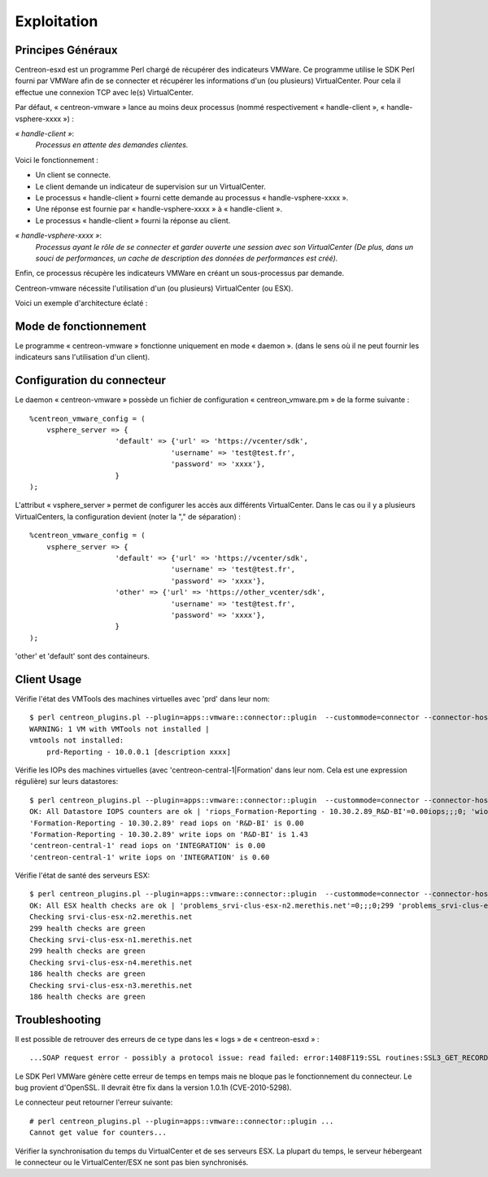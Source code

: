 ============
Exploitation
============

Principes Généraux
------------------

Centreon-esxd est un programme Perl chargé de récupérer des indicateurs VMWare. Ce programme utilise le SDK Perl fourni par VMWare afin de se connecter et récupérer les informations d'un (ou plusieurs) VirtualCenter. Pour cela il effectue une connexion TCP avec le(s) VirtualCenter.

Par défaut, « centreon-vmware » lance au moins deux processus (nommé respectivement « handle-client », « handle-vsphere-xxxx ») :

*« handle-client »*:
  *Processus en attente des demandes clientes.*

Voici le fonctionnement :

- Un client se connecte.
- Le client demande un indicateur de supervision sur un VirtualCenter.
- Le processus « handle-client » fourni cette demande au processus « handle-vsphere-xxxx ».
- Une réponse est fournie par « handle-vsphere-xxxx » à « handle-client ».
- Le processus « handle-client » fourni la réponse au client.

*« handle-vsphere-xxxx »*:
  *Processus ayant le rôle de se connecter et garder ouverte une session avec son VirtualCenter (De plus, dans un souci de performances, un cache de description des données de performances est créé).* 

Enfin, ce processus récupère les indicateurs VMWare en créant un sous-processus par demande.

Centreon-vmware nécessite l'utilisation d'un (ou plusieurs) VirtualCenter (ou ESX).

Voici un exemple d'architecture éclaté :

.. image:: ../images/archi.png

Mode de fonctionnement
----------------------

Le programme « centreon-vmware » fonctionne uniquement en mode « daemon ». (dans le sens où il ne peut fournir les indicateurs sans l'utilisation d'un client).

Configuration du connecteur
---------------------------

Le daemon « centreon-vmware » possède un fichier de configuration « centreon_vmware.pm » de la forme suivante :
::

    %centreon_vmware_config = (
        vsphere_server => {
                        'default' => {'url' => 'https://vcenter/sdk',
                                     'username' => 'test@test.fr',
                                     'password' => 'xxxx'},
                        }
    );

L'attribut « vsphere_server » permet de configurer les accès aux différents VirtualCenter.
Dans le cas ou il y a plusieurs VirtualCenters, la configuration devient (noter la "," de séparation) :
::

    %centreon_vmware_config = (
        vsphere_server => {
                        'default' => {'url' => 'https://vcenter/sdk',
                                     'username' => 'test@test.fr',
                                     'password' => 'xxxx'},
                        'other' => {'url' => 'https://other_vcenter/sdk',
                                     'username' => 'test@test.fr',
                                     'password' => 'xxxx'},
                        }
    );

'other' et 'default' sont des containeurs.

Client Usage
------------

Vérifie l'état des VMTools des machines virtuelles avec 'prd' dans leur nom:
::

    $ perl centreon_plugins.pl --plugin=apps::vmware::connector::plugin  --custommode=connector --connector-hostname=127.0.0.1 --container=default --verbose --mode=tools-vm --display-description --vm-hostname='prd' --filter
    WARNING: 1 VM with VMTools not installed |
    vmtools not installed:
        prd-Reporting - 10.0.0.1 [description xxxx]

Vérifie les IOPs des machines virtuelles (avec 'centreon-central-1|Formation' dans leur nom. Cela est une expression régulière) sur leurs datastores:
::

    $ perl centreon_plugins.pl --plugin=apps::vmware::connector::plugin  --custommode=connector --connector-hostname=127.0.0.1 --container=default --verbose --mode=datastore-vm --vm-hostname='centreon-central-1|Formation' --filter
    OK: All Datastore IOPS counters are ok | 'riops_Formation-Reporting - 10.30.2.89_R&D-BI'=0.00iops;;;0; 'wiops_Formation-Reporting - 10.30.2.89_R&D-BI'=1.43iops;;;0; 'riops_centreon-central-1_INTEGRATION'=0.00iops;;;0; 'wiops_centreon-central-1_INTEGRATION'=0.60iops;;;0;
    'Formation-Reporting - 10.30.2.89' read iops on 'R&D-BI' is 0.00
    'Formation-Reporting - 10.30.2.89' write iops on 'R&D-BI' is 1.43
    'centreon-central-1' read iops on 'INTEGRATION' is 0.00
    'centreon-central-1' write iops on 'INTEGRATION' is 0.60

Vérifie l'état de santé des serveurs ESX:
::

    $ perl centreon_plugins.pl --plugin=apps::vmware::connector::plugin  --custommode=connector --connector-hostname=127.0.0.1 --container=default --verbose --mode=health-host --esx-hostname='.*' --filter --disconnect-status='ok'
    OK: All ESX health checks are ok | 'problems_srvi-clus-esx-n2.merethis.net'=0;;;0;299 'problems_srvi-clus-esx-n1.merethis.net'=0;;;0;299 'problems_srvi-clus-esx-n4.merethis.net'=0;;;0;186 'problems_srvi-clus-esx-n3.merethis.net'=0;;;0;186
    Checking srvi-clus-esx-n2.merethis.net
    299 health checks are green
    Checking srvi-clus-esx-n1.merethis.net
    299 health checks are green
    Checking srvi-clus-esx-n4.merethis.net
    186 health checks are green
    Checking srvi-clus-esx-n3.merethis.net
    186 health checks are green

Troubleshooting
---------------

Il est possible de retrouver des erreurs de ce type dans les « logs » de « centreon-esxd » :
::

    ...SOAP request error - possibly a protocol issue: read failed: error:1408F119:SSL routines:SSL3_GET_RECORD:decryption failed or bad record mac...

Le SDK Perl VMWare génère cette erreur de temps en temps mais ne bloque pas le fonctionnement du connecteur. Le bug provient d'OpenSSL. Il devrait être fix dans la version 1.0.1h (CVE-2010-5298).

Le connecteur peut retourner l'erreur suivante:
::

    # perl centreon_plugins.pl --plugin=apps::vmware::connector::plugin ...
    Cannot get value for counters...

Vérifier la synchronisation du temps du VirtualCenter et de ses serveurs ESX. La plupart du temps, le serveur hébergeant le connecteur ou le VirtualCenter/ESX ne sont pas bien synchronisés. 
